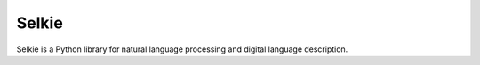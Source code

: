 Selkie
======

Selkie is a Python library for natural language processing and digital
language description.

